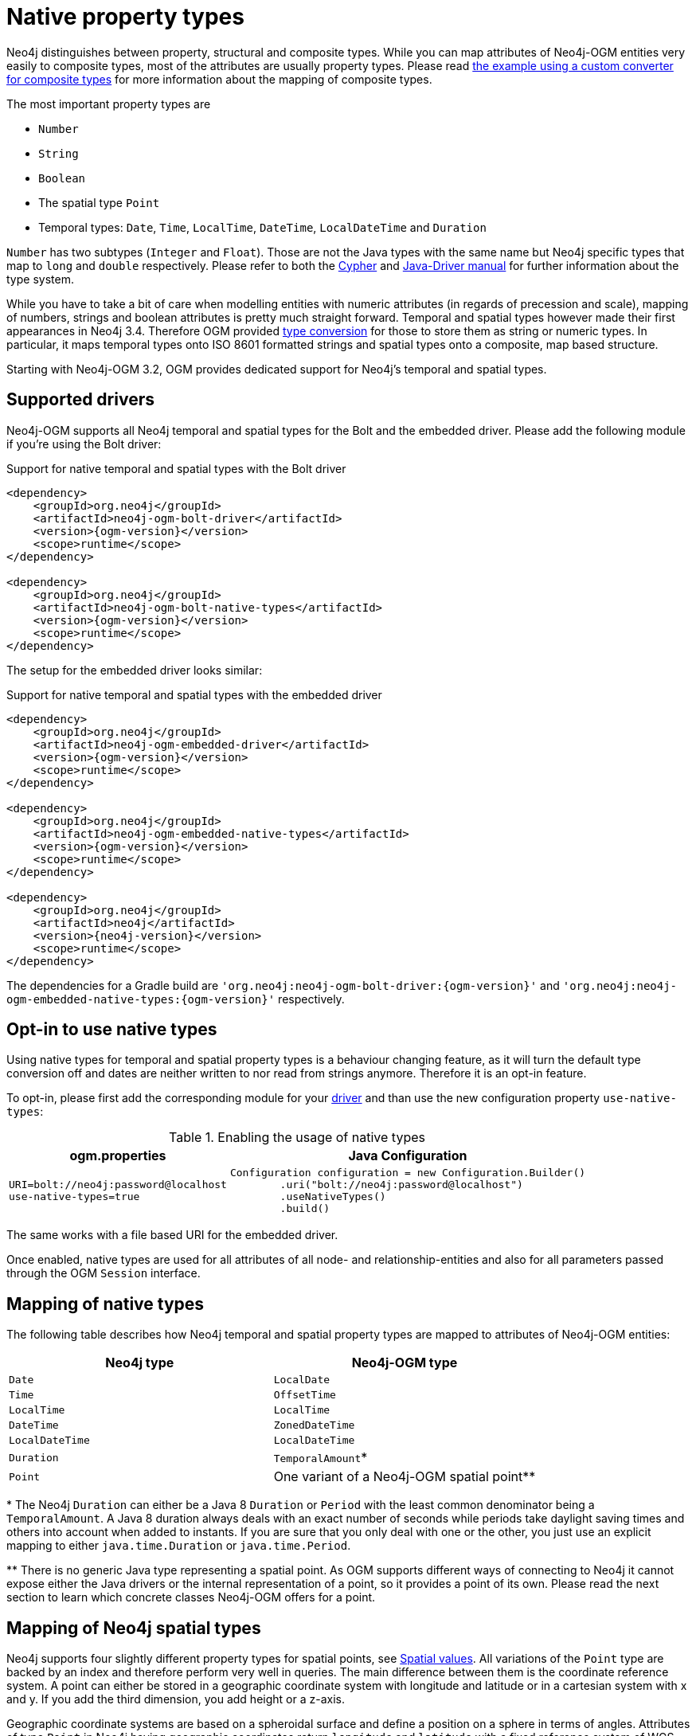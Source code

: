 [[reference:native-property-types]]
= Native property types

Neo4j distinguishes between property, structural and composite types.
While you can map attributes of Neo4j-OGM entities very easily to composite types, most of the attributes are usually property types.
Please read <<reference:type-conversion:custom:using-composite-types, the example using a custom converter for composite types>> for more information about the mapping of composite types.

The most important property types are

* `Number`
* `String`
* `Boolean`
* The spatial type `Point`
* Temporal types: `Date`, `Time`, `LocalTime`, `DateTime`, `LocalDateTime` and `Duration`

`Number` has two subtypes (`Integer` and `Float`).
Those are not the Java types with the same name but Neo4j specific types that map to `long` and `double` respectively.
Please refer to both the https://neo4j.com/docs/cypher-manual/current/syntax/values/[Cypher] and https://neo4j.com/docs/developer-manual/current/drivers/cypher-values/[Java-Driver manual] for further information about the type system.

While you have to take a bit of care when modelling entities with numeric attributes (in regards of precession and scale),
mapping of numbers, strings and boolean attributes is pretty much straight forward.
Temporal and spatial types however made their first appearances in Neo4j 3.4.
Therefore OGM provided <<reference:type-conversion:custom, type conversion>> for those to store them as string or numeric types.
In particular, it maps temporal types onto ISO 8601 formatted strings and spatial types onto a composite, map based structure.

Starting with Neo4j-OGM 3.2, OGM provides dedicated support for Neo4j's temporal and spatial types.

[[reference:native-property-types:supported-drivers]]
== Supported drivers

Neo4j-OGM supports all Neo4j temporal and spatial types for the Bolt and the embedded driver.
Please add the following module if you're using the Bolt driver:

.Support for native temporal and spatial types with the Bolt driver
[source, xml, subs="attributes, specialcharacters"]
----
<dependency>
    <groupId>org.neo4j</groupId>
    <artifactId>neo4j-ogm-bolt-driver</artifactId>
    <version>{ogm-version}</version>
    <scope>runtime</scope>
</dependency>

<dependency>
    <groupId>org.neo4j</groupId>
    <artifactId>neo4j-ogm-bolt-native-types</artifactId>
    <version>{ogm-version}</version>
    <scope>runtime</scope>
</dependency>
----

The setup for the embedded driver looks similar:

.Support for native temporal and spatial types with the embedded driver
[source, xml, subs="attributes, specialcharacters"]
----
<dependency>
    <groupId>org.neo4j</groupId>
    <artifactId>neo4j-ogm-embedded-driver</artifactId>
    <version>{ogm-version}</version>
    <scope>runtime</scope>
</dependency>

<dependency>
    <groupId>org.neo4j</groupId>
    <artifactId>neo4j-ogm-embedded-native-types</artifactId>
    <version>{ogm-version}</version>
    <scope>runtime</scope>
</dependency>

<dependency>
    <groupId>org.neo4j</groupId>
    <artifactId>neo4j</artifactId>
    <version>{neo4j-version}</version>
    <scope>runtime</scope>
</dependency>
----

The dependencies for a Gradle build are `'org.neo4j:neo4j-ogm-bolt-driver:{ogm-version}'` and  `'org.neo4j:neo4j-ogm-embedded-native-types:{ogm-version}'` respectively.

[[reference:native-property-types:optin]]
== Opt-in to use native types

Using native types for temporal and spatial property types is a behaviour changing feature,
as it will turn the default type conversion off and dates are neither written to nor read from strings anymore.
Therefore it is an opt-in feature.

To opt-in, please first add the corresponding module for your <<reference:native-property-types:supported-drivers, driver>> and
than use the new configuration property `use-native-types`:

.Enabling the usage of native types
[%autowidth.spread,frame="topbot",options="header"]
|======================
|ogm.properties   | Java Configuration

a|
[source, properties]
----
URI=bolt://neo4j:password@localhost
use-native-types=true
----

a|
[source, java]
----
Configuration configuration = new Configuration.Builder()
        .uri("bolt://neo4j:password@localhost")
        .useNativeTypes()
        .build()
----
|======================

The same works with a file based URI for the embedded driver.

Once enabled, native types are used for all attributes of all node- and relationship-entities and also for all parameters passed through the OGM `Session` interface.

[[reference:native-property-types:mapping]]
== Mapping of native types

The following table describes how Neo4j temporal and spatial property types are mapped to attributes of Neo4j-OGM entities:

======
[options="header", cols="m,"]
|===
| Neo4j type        | Neo4j-OGM type
| Date | `LocalDate`
| Time | `OffsetTime`
| LocalTime | `LocalTime`
| DateTime | `ZonedDateTime`
| LocalDateTime | `LocalDateTime`
| Duration | `TemporalAmount`*
| Point | One variant of a Neo4j-OGM spatial point**
|===


+*+ The Neo4j `Duration` can either be a Java 8 `Duration` or `Period` with the least common denominator being a `TemporalAmount`.
A Java 8 duration always deals with an exact number of seconds while periods take daylight saving times and others into account when added to instants.
If you are sure that you only deal with one or the other, you just use an explicit mapping to either `java.time.Duration` or `java.time.Period`.

+**+ There is no generic Java type representing a spatial point.
As OGM supports different ways of connecting to Neo4j it cannot expose either the Java drivers or the internal representation of a point, so it provides a point of its own.
Please read the next section to learn which concrete classes Neo4j-OGM offers for a point.
======

[[reference:native-property-types:spatial-types]]
== Mapping of Neo4j spatial types

Neo4j supports four slightly different property types for spatial points, see https://neo4j.com/docs/cypher-manual/current/syntax/spatial/[Spatial values].
All variations of the `Point` type are backed by an index and therefore perform very well in queries.
The main difference between them is the coordinate reference system.
A point can either be stored in a geographic coordinate system with longitude and latitude or in a cartesian system with x and y.
If you add the third dimension, you add height or a z-axis.

Geographic coordinate systems are based on a spheroidal surface and define a position on a sphere in terms of angles.
Attributes of type `Point` in Neo4j having geographic coordinates return `longitude` and `latitude` with a fixed reference
system of WGS-84 (SRID 4326, the same one that most GPS devices and many online mapservers use).
3-dimensional geographic coordinates have a reference system of WGS-84-3D with the SRID 4979.

Cartesian coordinate systems deal with locations in an euclidean space and are not projected.
Attributes of type `Point` in Neo4j having cartesian coordinates return `x` and `y`, their SRID is 7203 respectively 9157.

The important take-aways for modelling your domain is the fact that points with different coordinate systems are not comparable without undergoing transformation.
The same attribute of a node should always be using the same coordinate system than all the other nodes with the same label.
Otherwise the `distance` function and comparisons dealing with multiple `Points` will return literal `null`.

To make modelling a domain less error prone, Neo4-OGM provides four distinct types that you can use in your Neo4j entities:

======
[options="header", cols="m,"]
|===
| Neo4j-OGM type | Neo4j point type
| `GeographicPoint2d` | A point with `longitude` and `latitude` in a geographic reference system of WGS-84*
| `GeographicPoint3d` | A point with `longitude`, `latitude` and `height` in a geographic reference system of WGS-84-3D*
| `Cartesian2d` | A point with `x` and `y` in euclidean space
| `Cartesian3d` | A point with `x`, `y` and `z` in euclidean space
|===

+*+ Neo4j uses interally `x`, `y` (and `z`) exclusive and provides aliases for `longitude`, `latitude` (and `height`).

Use-cases for the geographic points are all kinds of stuff you usually find on a map.
Cartesian points are usefull for indoor navigation and any 2D and 3D modelling.
While geographic points deal with degrees as units, cartesian units are undefined by themselves and can be any unit like metres or feet.

======

Note that the Neo4j-OGM points don't share a hierarchy usable outside internals of Neo4j-OGM on purpose.
It should help you to make an informed decision which coordinate system to use.

